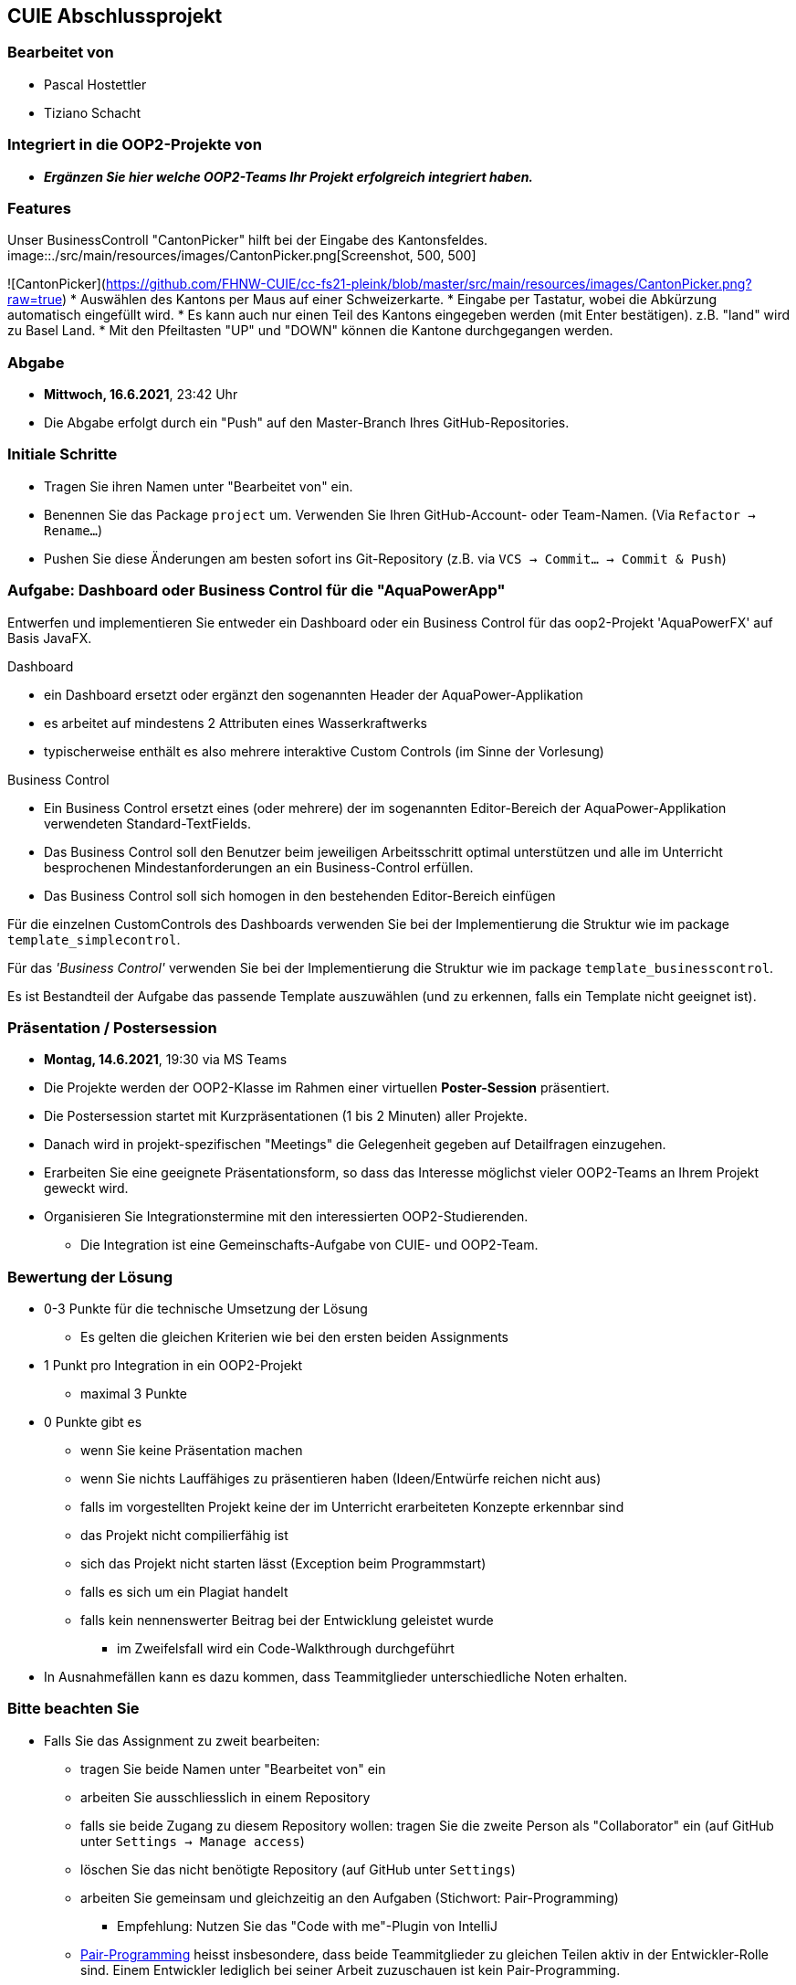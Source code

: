 == CUIE Abschlussprojekt

=== Bearbeitet von

* Pascal Hostettler
* Tiziano Schacht

=== Integriert in die OOP2-Projekte von

* *_Ergänzen Sie hier welche OOP2-Teams Ihr Projekt erfolgreich integriert haben._*

=== Features
Unser BusinessControll "CantonPicker" hilft bei der Eingabe des Kantonsfeldes.
image::./src/main/resources/images/CantonPicker.png[Screenshot, 500, 500]

![CantonPicker](https://github.com/FHNW-CUIE/cc-fs21-pleink/blob/master/src/main/resources/images/CantonPicker.png?raw=true)
* Auswählen des Kantons per Maus auf einer Schweizerkarte.
* Eingabe per Tastatur, wobei die Abkürzung automatisch eingefüllt wird.
* Es kann auch nur einen Teil des Kantons eingegeben werden (mit Enter bestätigen). z.B. "land" wird zu Basel Land.
* Mit den Pfeiltasten "UP" und "DOWN" können die Kantone durchgegangen werden.

=== Abgabe

* *Mittwoch, 16.6.2021*, 23:42 Uhr

* Die Abgabe erfolgt durch ein "Push" auf den Master-Branch Ihres GitHub-Repositories.

=== Initiale Schritte

* Tragen Sie ihren Namen unter "Bearbeitet von" ein.

* Benennen Sie das Package `project` um. Verwenden Sie Ihren GitHub-Account- oder Team-Namen. (Via `Refactor -> Rename…`)

* Pushen Sie diese Änderungen am besten sofort ins Git-Repository (z.B. via `VCS -> Commit… -> Commit & Push`)


=== Aufgabe: Dashboard oder Business Control für die "AquaPowerApp"

Entwerfen und implementieren Sie entweder ein Dashboard oder ein Business Control für das oop2-Projekt 'AquaPowerFX' auf Basis JavaFX.

Dashboard

* ein Dashboard ersetzt oder ergänzt den sogenannten Header der AquaPower-Applikation
* es arbeitet auf mindestens 2 Attributen eines Wasserkraftwerks
* typischerweise enthält es also mehrere interaktive Custom Controls (im Sinne der Vorlesung)

Business Control

* Ein Business Control ersetzt eines (oder mehrere) der im sogenannten Editor-Bereich der AquaPower-Applikation verwendeten Standard-TextFields.
* Das Business Control soll den Benutzer beim jeweiligen Arbeitsschritt optimal unterstützen und alle im Unterricht besprochenen Mindestanforderungen an ein Business-Control erfüllen.
* Das Business Control soll sich homogen in den bestehenden Editor-Bereich einfügen

Für die einzelnen CustomControls des Dashboards verwenden Sie bei der Implementierung die Struktur wie im package `template_simplecontrol`.

Für das _'Business Control'_ verwenden Sie bei der Implementierung die Struktur wie im package `template_businesscontrol`.

Es ist Bestandteil der Aufgabe das passende Template auszuwählen (und zu erkennen, falls ein Template nicht geeignet ist).


=== Präsentation / Postersession

* *Montag, 14.6.2021*, 19:30 via MS Teams
* Die Projekte werden der OOP2-Klasse im Rahmen einer virtuellen *Poster-Session* präsentiert.
* Die Postersession startet mit Kurzpräsentationen (1 bis 2 Minuten) aller Projekte.
* Danach wird in projekt-spezifischen "Meetings" die Gelegenheit gegeben auf Detailfragen einzugehen.
* Erarbeiten Sie eine geeignete Präsentationsform, so dass das Interesse möglichst vieler OOP2-Teams an Ihrem Projekt geweckt wird.
* Organisieren Sie Integrationstermine mit den interessierten OOP2-Studierenden.
** Die Integration ist eine Gemeinschafts-Aufgabe von CUIE- und OOP2-Team.


=== Bewertung der Lösung

* 0-3 Punkte für die technische Umsetzung der Lösung
** Es gelten die gleichen Kriterien wie bei den ersten beiden Assignments
* 1 Punkt pro Integration in ein OOP2-Projekt
** maximal 3 Punkte
* 0 Punkte gibt es
** wenn Sie keine Präsentation machen
** wenn Sie nichts Lauffähiges zu präsentieren haben (Ideen/Entwürfe reichen nicht aus)
** falls im vorgestellten Projekt keine der im Unterricht erarbeiteten Konzepte erkennbar sind
** das Projekt nicht compilierfähig ist
** sich das Projekt nicht starten lässt (Exception beim Programmstart)
** falls es sich um ein Plagiat handelt
** falls kein nennenswerter Beitrag bei der Entwicklung geleistet wurde
*** im Zweifelsfall wird ein Code-Walkthrough durchgeführt
* In Ausnahmefällen kann es dazu kommen, dass Teammitglieder unterschiedliche Noten erhalten.


=== Bitte beachten Sie

* Falls Sie das Assignment zu zweit bearbeiten:
** tragen Sie beide Namen unter "Bearbeitet von" ein
** arbeiten Sie ausschliesslich in einem Repository
** falls sie beide Zugang zu diesem Repository wollen: tragen Sie die zweite Person als "Collaborator" ein (auf GitHub unter `Settings -> Manage access`)
** löschen Sie das nicht benötigte Repository (auf GitHub unter `Settings`)
** arbeiten Sie gemeinsam und gleichzeitig an den Aufgaben (Stichwort: Pair-Programming)
*** Empfehlung: Nutzen Sie das "Code with me"-Plugin von IntelliJ
** https://www.it-agile.de/wissen/agiles-engineering/pair-programming/[Pair-Programming] heisst insbesondere, dass beide Teammitglieder zu gleichen Teilen aktiv in der Entwickler-Rolle sind. Einem Entwickler lediglich bei seiner Arbeit zuzuschauen ist kein Pair-Programming.
** das Aufteilen und separate Bearbeiten von Teil-Aufgaben ist nicht erwünscht
* Ausdrücklich erlaubt und erwünscht ist, dass Sie sich gegebenenfalls Hilfe holen.
